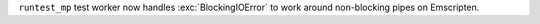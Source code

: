 ``runtest_mp`` test worker now handles :exc:`BlockingIOError` to work around
non-blocking pipes on Emscripten.
